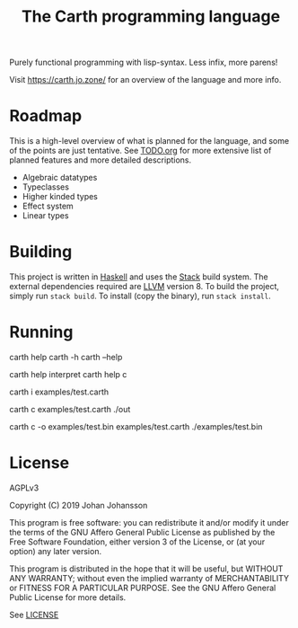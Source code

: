 #+TITLE: The Carth programming language

Purely functional programming with lisp-syntax. Less infix, more parens!

Visit [[https://carth.jo.zone/][https://carth.jo.zone/]] for an overview of the language and more info.

* Roadmap
  This is a high-level overview of what is planned for the language, and
  some of the points are just tentative. See [[./TODO.org][TODO.org]] for more extensive
  list of planned features and more detailed descriptions.

  - Algebraic datatypes
  - Typeclasses
  - Higher kinded types
  - Effect system
  - Linear types

* Building
  This project is written in [[https://haskell.org][Haskell]] and uses the [[https://www.haskellstack.org/][Stack]] build
  system. The external dependencies required are [[https://llvm.org/][LLVM]] version 8. To
  build the project, simply run ~stack build~. To install (copy the
  binary), run ~stack install~.

* Running
  #+BEGIN_EXAMPLE bash
  # General help
  carth help
  carth -h
  carth --help

  # Help for a specific subcommand
  carth help interpret
  carth help c

  # Interpret a file
  carth i examples/test.carth

  # Compile and run a program with default output filename
  carth c examples/test.carth
  ./out

  # Compile a program with a specific output filename
  carth c -o examples/test.bin examples/test.carth
  ./examples/test.bin
  #+END_EXAMPLE

* License
  AGPLv3

  Copyright (C) 2019  Johan Johansson

  This program is free software: you can redistribute it and/or
  modify it under the terms of the GNU Affero General Public License
  as published by the Free Software Foundation, either version 3 of
  the License, or (at your option) any later version.

  This program is distributed in the hope that it will be useful, but
  WITHOUT ANY WARRANTY; without even the implied warranty of
  MERCHANTABILITY or FITNESS FOR A PARTICULAR PURPOSE.  See the GNU
  Affero General Public License for more details.

  See [[./LICENSE][LICENSE]]
